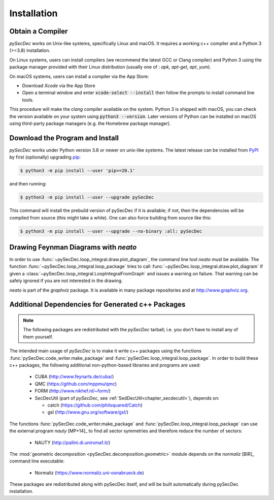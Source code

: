 Installation
============

Obtain a Compiler
-----------------

`pySecDec` works on Unix-like systems, specifically Linux and macOS. It requires a working c++ compiler and a Python 3 (>=3.8) installation.

On Linux systems, users can install compilers (we recommend the latest GCC or Clang compiler) and Python 3 using the package manager provided with their Linux distribution (usually one of : `apk`, `apt-get`, `apt`, `yum`).

On macOS systems, users can install a compiler via the App Store:

* Download `Xcode` via the App Store
* Open a terminal window and enter :code:`xcode-select --install` then follow the prompts to install command line tools.

This procedure will make the `clang` compiler available on the system. Python 3 is shipped with macOS, you can check the version available on your system using :code:`python3 --version`. Later versions of Python can be installed on macOS using third-party package managers (e.g. the Homebrew package manager).


Download the Program and Install
--------------------------------

`pySecDec` works under Python version 3.8 or newer on
unix-like systems.  The latest release can be installed from
`PyPI`_ by first (optionally) upgrading `pip`_:

.. code::

    $ python3 -m pip install --user 'pip>=20.1'

and then running:

.. code::

   $ python3 -m pip install --user --upgrade pySecDec

This command will install the prebuild version of pySecDec if it
is available; if not, then the dependencies will be compiled from
source (this might take a while). One can also force building
from source like this:

.. code::

   $ python3 -m pip install --user --upgrade --no-binary :all: pySecDec

.. _PyPI: https://pypi.org/project/pySecDec/
.. _pip: https://pypi.org/project/pip/

.. _installation_neato:

Drawing Feynman Diagrams with `neato`
-------------------------------------

In order to use :func:`~pySecDec.loop_integral.draw.plot_diagram`, the command line tool
`neato` must be available. The function :func:`~pySecDec.loop_integral.loop_package` tries
to call :func:`~pySecDec.loop_integral.draw.plot_diagram` if given a
:class:`~pySecDec.loop_integral.LoopIntegralFromGraph` and issues a warning on failure. That
warning can be safely ignored if you are not interested in the drawing.

`neato` is part of the `graphviz` package. It is available in many package repositories and at
http://www.graphviz.org.

.. _additional_cpp_dependencies:

Additional Dependencies for Generated c++ Packages
--------------------------------------------------

.. note::
    The following packages are redistributed with the `pySecDec` tarball; i.e. you don't have 
    to install any of them yourself.

The intended main usage of `pySecDec` is to make it write c++ packages using the functions
:func:`pySecDec.code_writer.make_package` and :func:`pySecDec.loop_integral.loop_package`.
In order to build these c++ packages, the following additional non-python-based libraries
and programs are used:

 * CUBA (http://www.feynarts.de/cuba/)
 * QMC (https://github.com/mppmu/qmc)
 * FORM (http://www.nikhef.nl/~form/)
 * SecDecUtil (part of `pySecDec`, see :ref:`SedDecUtil<chapter_secdecutil>`), depends on:

   * catch (https://github.com/philsquared/Catch)
   * gsl (http://www.gnu.org/software/gsl/)

The functions :func:`pySecDec.code_writer.make_package` and :func:`pySecDec.loop_integral.loop_package`
can use the external program `nauty` [MP+14]_ to find all sector symmetries and therefore reduce the number of
sectors:

 * NAUTY (http://pallini.di.uniroma1.it/)

The :mod:`geometric decomposition <pySecDec.decomposition.geometric>`
module depends on the `normaliz` [BIR]_ command line executable:

 * Normaliz (https://www.normaliz.uni-osnabrueck.de)

These packages are redistributed along with pySecDec itself,
and will be built automatically during pySecDec installation.
